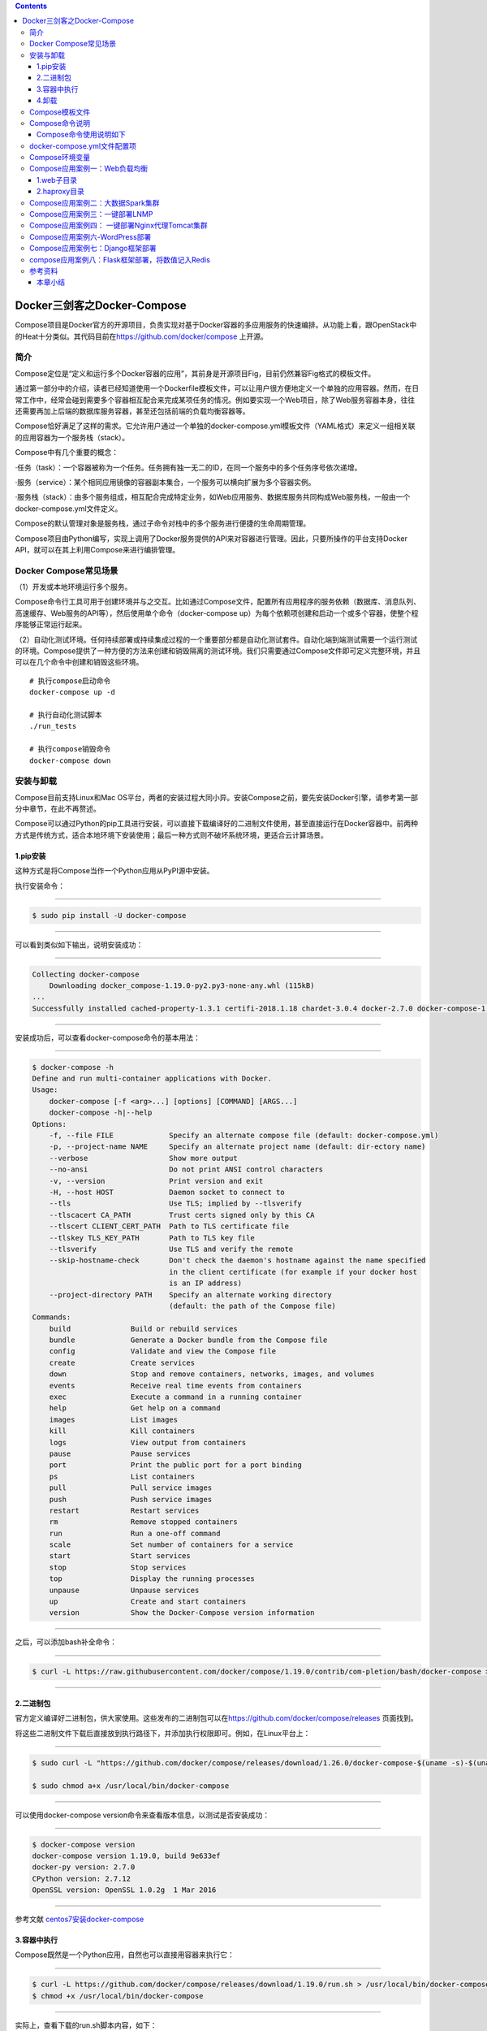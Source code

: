 .. contents::
   :depth: 3
..

Docker三剑客之Docker-Compose
============================

Compose项目是Docker官方的开源项目，负责实现对基于Docker容器的多应用服务的快速编排。从功能上看，跟OpenStack中的Heat十分类似。其代码目前在\ https://github.com/docker/compose
上开源。

.. figure:: ../_static/docker_compose00001.png
   :alt: 

简介
----

Compose定位是“定义和运行多个Docker容器的应用”，其前身是开源项目Fig，目前仍然兼容Fig格式的模板文件。

通过第一部分中的介绍，读者已经知道使用一个Dockerfile模板文件，可以让用户很方便地定义一个单独的应用容器。然而，在日常工作中，经常会碰到需要多个容器相互配合来完成某项任务的情况。例如要实现一个Web项目，除了Web服务容器本身，往往还需要再加上后端的数据库服务容器，甚至还包括前端的负载均衡容器等。

Compose恰好满足了这样的需求。它允许用户通过一个单独的docker-compose.yml模板文件（YAML格式）来定义一组相关联的应用容器为一个服务栈（stack）。

Compose中有几个重要的概念：

·任务（task）：一个容器被称为一个任务。任务拥有独一无二的ID，在同一个服务中的多个任务序号依次递增。

·服务（service）：某个相同应用镜像的容器副本集合，一个服务可以横向扩展为多个容器实例。

·服务栈（stack）：由多个服务组成，相互配合完成特定业务，如Web应用服务、数据库服务共同构成Web服务栈，一般由一个docker-compose.yml文件定义。

Compose的默认管理对象是服务栈，通过子命令对栈中的多个服务进行便捷的生命周期管理。

Compose项目由Python编写，实现上调用了Docker服务提供的API来对容器进行管理。因此，只要所操作的平台支持Docker
API，就可以在其上利用Compose来进行编排管理。

Docker Compose常见场景
----------------------

（1）开发或本地环境运行多个服务。

Compose命令行工具可用于创建环境并与之交互。比如通过Compose文件，配置所有应用程序的服务依赖（数据库、消息队列、高速缓存、Web服务的API等），然后使用单个命令（docker-compose
up）为每个依赖项创建和启动一个或多个容器，使整个程序能够正常运行起来。

（2）自动化测试环境。任何持续部署或持续集成过程的一个重要部分都是自动化测试套件。自动化端到端测试需要一个运行测试的环境。Compose提供了一种方便的方法来创建和销毁隔离的测试环境。我们只需要通过Compose文件即可定义完整环境，并且可以在几个命令中创建和销毁这些环境。

::

    # 执行compose启动命令
    docker-compose up -d

    # 执行自动化测试脚本
    ./run_tests

    # 执行compose销毁命令
    docker-compose down

安装与卸载
----------

Compose目前支持Linux和Mac
OS平台，两者的安装过程大同小异。安装Compose之前，要先安装Docker引擎，请参考第一部分中章节，在此不再赘述。

Compose可以通过Python的pip工具进行安装，可以直接下载编译好的二进制文件使用，甚至直接运行在Docker容器中。前两种方式是传统方式，适合本地环境下安装使用；最后一种方式则不破坏系统环境，更适合云计算场景。

1.pip安装
~~~~~~~~~

这种方式是将Compose当作一个Python应用从PyPI源中安装。

执行安装命令：

--------------

.. code:: shell

    $ sudo pip install -U docker-compose

--------------

可以看到类似如下输出，说明安装成功：

--------------

.. code:: shell

    Collecting docker-compose
        Downloading docker_compose-1.19.0-py2.py3-none-any.whl (115kB)
    ...
    Successfully installed cached-property-1.3.1 certifi-2018.1.18 chardet-3.0.4 docker-2.7.0 docker-compose-1.19.0 docker-pycreds-0.2.2 idna-2.6 ipaddress-1.0.19 requests-2.18.4 six-1.10.0 texttable-0.9.1 urllib3-1.22 websocket-client-0.47.0

--------------

安装成功后，可以查看docker-compose命令的基本用法：

--------------

.. code:: shell

    $ docker-compose -h
    Define and run multi-container applications with Docker.
    Usage:
        docker-compose [-f <arg>...] [options] [COMMAND] [ARGS...]
        docker-compose -h|--help
    Options:
        -f, --file FILE             Specify an alternate compose file (default: docker-compose.yml)
        -p, --project-name NAME     Specify an alternate project name (default: dir-ectory name)
        --verbose                   Show more output
        --no-ansi                   Do not print ANSI control characters
        -v, --version               Print version and exit
        -H, --host HOST             Daemon socket to connect to
        --tls                       Use TLS; implied by --tlsverify
        --tlscacert CA_PATH         Trust certs signed only by this CA
        --tlscert CLIENT_CERT_PATH  Path to TLS certificate file
        --tlskey TLS_KEY_PATH       Path to TLS key file
        --tlsverify                 Use TLS and verify the remote
        --skip-hostname-check       Don't check the daemon's hostname against the name specified
                                    in the client certificate (for example if your docker host
                                    is an IP address)
        --project-directory PATH    Specify an alternate working directory
                                    (default: the path of the Compose file)
    Commands:
        build              Build or rebuild services
        bundle             Generate a Docker bundle from the Compose file
        config             Validate and view the Compose file
        create             Create services
        down               Stop and remove containers, networks, images, and volumes
        events             Receive real time events from containers
        exec               Execute a command in a running container
        help               Get help on a command
        images             List images
        kill               Kill containers
        logs               View output from containers
        pause              Pause services
        port               Print the public port for a port binding
        ps                 List containers
        pull               Pull service images
        push               Push service images
        restart            Restart services
        rm                 Remove stopped containers
        run                Run a one-off command
        scale              Set number of containers for a service
        start              Start services
        stop               Stop services
        top                Display the running processes
        unpause            Unpause services
        up                 Create and start containers
        version            Show the Docker-Compose version information

--------------

之后，可以添加bash补全命令：

--------------

.. code:: shell

    $ curl -L https://raw.githubusercontent.com/docker/compose/1.19.0/contrib/com-pletion/bash/docker-compose > /etc/bash_completion.d/docker-compose

--------------

2.二进制包
~~~~~~~~~~

官方定义编译好二进制包，供大家使用。这些发布的二进制包可以在\ https://github.com/docker/compose/releases
页面找到。

将这些二进制文件下载后直接放到执行路径下，并添加执行权限即可。例如，在Linux平台上：

--------------

.. code:: shell

    $ sudo curl -L "https://github.com/docker/compose/releases/download/1.26.0/docker-compose-$(uname -s)-$(uname -m)" -o /usr/local/bin/docker-compose

    $ sudo chmod a+x /usr/local/bin/docker-compose

--------------

可以使用docker-compose version命令来查看版本信息，以测试是否安装成功：

--------------

.. code:: shell

    $ docker-compose version
    docker-compose version 1.19.0, build 9e633ef
    docker-py version: 2.7.0
    CPython version: 2.7.12
    OpenSSL version: OpenSSL 1.0.2g  1 Mar 2016

--------------

参考文献
`centos7安装docker-compose <https://www.cnblogs.com/xiao987334176/p/12377113.html>`__

3.容器中执行
~~~~~~~~~~~~

Compose既然是一个Python应用，自然也可以直接用容器来执行它：

--------------

.. code:: shell

    $ curl -L https://github.com/docker/compose/releases/download/1.19.0/run.sh > /usr/local/bin/docker-compose
    $ chmod +x /usr/local/bin/docker-compose

--------------

实际上，查看下载的run.sh脚本内容，如下：

--------------

.. code:: shell

    set -e
    VERSION="1.19.0"
    IMAGE="docker/compose:$VERSION"
    # Setup options for connecting to docker host
    if [ -z "$DOCKER_HOST" ]; then
        DOCKER_HOST="/var/run/docker.sock"
    fi
    if [ -S "$DOCKER_HOST" ]; then
        DOCKER_ADDR="-v $DOCKER_HOST:$DOCKER_HOST -e DOCKER_HOST"
    else
        DOCKER_ADDR="-e DOCKER_HOST -e DOCKER_TLS_VERIFY -e DOCKER_CERT_PATH"
    fi
    # Setup volume mounts for compose config and context
    if [ "$(pwd)" != '/' ]; then
        VOLUMES="-v $(pwd):$(pwd)"
    fi
    if [ -n "$COMPOSE_FILE" ]; then
        compose_dir=$(dirname $COMPOSE_FILE)
    fi
    # TODO: also check --file argument
    if [ -n "$compose_dir" ]; then
        VOLUMES="$VOLUMES -v $compose_dir:$compose_dir"
    fi
    if [ -n "$HOME" ]; then
        VOLUMES="$VOLUMES -v $HOME:$HOME -v $HOME:/root" # mount $HOME in /root to share docker.config
    fi
    # Only allocate tty if we detect one
    if [ -t 1 ]; then
        DOCKER_RUN_OPTIONS="-t"
    fi
    if [ -t 0 ]; then
        DOCKER_RUN_OPTIONS="$DOCKER_RUN_OPTIONS -i"
    fi
    exec docker run --rm $DOCKER_RUN_OPTIONS $DOCKER_ADDR $COMPOSE_OPTIONS $VOLUMES -w "$(pwd)" $IMAGE "$@"

--------------

可以看到，它其实是下载了docker/compose镜像并运行。

4.卸载
~~~~~~

如果是二进制包方式安装的，删除二进制文件即可：

--------------

.. code:: shell

    $ sudo rm /usr/local/bin/docker-compose

--------------

如果是通过Python pip工具安装的，则可以执行如下命令删除：

--------------

.. code:: shell

    $ sudo pip uninstall docker-compose

Compose模板文件
---------------

模板文件是使用Compose的核心，涉及的指令关键字也比较多。但大家不用担心，这里的大部分指令与docker[container]create\|run相关参数的含义都是类似的。

默认的模板文件名称为docker-compose.yml，格式为YAML格式，目前最新的版本为v3。

版本1的Compose文件结构十分简单，每个顶级元素为服务名称，次级元素为服务容器的配置信息，例如：

--------------

::

    webapp:
        image: examples/web
        ports:
            - "80:80"
        volumes:
            - "/data"

--------------

版本2和3扩展了Compose的语法，同时尽量保持跟旧版本的兼容，除了可以声明网络和存储信息外，最大的不同一是添加了版本信息，另一个是需要将所有的服务放到services根下面。

例如，上面例子改写为版本3，并启用资源限制，内容如下：

--------------

.. code:: yaml

    version:"3"
    services:
        webapp:
            image: examples/web
            deploy:
                replicas: 2
                resources:
                    limits:
                        cpus: "0.1"
                        memory: 100M
                    restart_policy:
                        condition: on-failure
            ports:
                - "80:80"
            networks:
                - mynet
            volumes:
                - "/data"
    networks:
        mynet:

--------------

注意每个服务都必须通过image指令指定镜像或build指令（需要Dockerfile）等来自动构建生成镜像。

如果使用build指令，在Dockerfile中设置的选项（例如：CMD、EXPOSE、VOLUME、ENV等）将会自动被获取，无须在docker-compose.yml中再次设置。

命令列表参见表24-1。

表24-1　Compose模板文件主要命令

.. figure:: ../_static/docker_compose_cmd00001.png
   :alt: 

.. figure:: ../_static/docker_compose_cmd_00002.png
   :alt: 

下面介绍部分指令的用法。

1.build

指定Dockerfile所在文件夹的路径（可以是绝对路径，或者相对docker-compose.yml文件的路径）。Compose将会利用它自动构建应用镜像，然后使用这个镜像，例如：

--------------

.. code:: yaml

    version: '3'
    services:
        app:
            build: /path/to/build/dir

--------------

build指令还可以指定创建镜像的上下文、Dockerfile路径、标签、Shm大小、参数和缓存来源等，例如：

--------------

.. code:: yaml

    version: '3'
    services:
        app:
            build:
                context: /path/to/build/dir
                dockerfile: Dockerfile-app
                labels:
                    version: "2.0"
                    released: "true"
                shm_size: '2gb'
                args:
                    key: value
                    name: myApp
                cache_from:
                    - myApp:1.0

--------------

2.cap\_add，cap\_drop

指定容器的内核能力（capacity）分配。例如，让容器拥有所有能力可以指定为：

--------------

::

    cap_add:
        - ALL

--------------

去掉NET\_ADMIN能力可以指定为：

--------------

::

    cap_drop:
        - NET_ADMIN

--------------

3.command

覆盖容器启动后默认执行的命令，可以为字符串格式或JSON数组格式。例如：

--------------

.. code:: shell

    command: echo "hello world"

--------------

或者：

--------------

.. code:: shell

    command: ["bash", "-c", "echo", "hello world"]

--------------

4.configs

在Docker
Swarm模式下，可以通过configs来管理和访问非敏感的配置信息。支持从文件读取或外部读取。例如：

--------------

.. code:: yaml

    version: "3.3"
    services:
        app:
            image: myApp:1.0
            deploy:
                replicas: 1
            configs:
                - file_config
                - external_config
    configs:
        file_config:
            file: ./config_file.cfg
        external_config:
            external: true

--------------

5.cgroup\_parent

指定父cgroup组，意味着将继承该组的资源限制。目前不支持在Swarm模式中使用。例如，创建了一个cgroup组名称为cgroups\_1：

--------------

::

    cgroup_parent: cgroups_1

--------------

6.container\_name

指定容器名称。默认将会使用“项目名称\_服务名称\_序号”这样的格式。目前不支持在Swarm模式中使用。例如：

--------------

::

    container_name: docker-web-container

--------------

需要注意，指定容器名称后，该服务将无法进行扩展，因为Docker不允许多个容器实例重名。

7.devices

指定设备映射关系，不支持Swarm模式。例如：

--------------

::

    devices:
        - "/dev/ttyUSB1:/dev/ttyUSB0"

--------------

8.depends\_on

指定多个服务之间的依赖关系。启动时，会先启动被依赖服务。例如，可以指定依赖于db服务：

--------------

::

    depends_on: db

--------------

9.dns

自定义DNS服务器。可以是一个值，也可以是一个列表。例如：

--------------

::

    dns: 8.8.8.8
    dns:
        - 8.8.8.8
        - 9.9.9.9

--------------

10.dns\_search

配置DNS搜索域。可以是一个值，也可以是一个列表。例如：

--------------

.. code:: yaml

    dns_search: example.com
    dns_search:
        - domain1.example.com
        - domain2.example.com

--------------

11.dockerfile

如果需要，指定额外的编译镜像的Dockefile文件，可以通过该指令来指定。例如：

--------------

.. code:: shell

    dockerfile: Dockerfile-alternate

--------------

注意

该指令不能跟image同时使用，否则Compose将不知道根据哪个指令来生成最终的服务镜像。

12.entrypoint

覆盖容器中默认的入口命令。注意，也会取消掉镜像中指定的入口命令和默认启动命令。例如，覆盖为新的入口命令：

--------------

::

    entrypoint: python app.py

--------------

13.env\_file

从文件中获取环境变量，可以为单独的文件路径或列表。如果通过docker-compose-f
FILE方式来指定Compose模板文件，则env\_file中变量的路径会基于模板文件路径。如果有变量名称与environment指令冲突，则按照惯例，以后者为准。例如：

--------------

.. code:: yaml

    env_file: .env
    env_file:
        - ./common.env
        - ./apps/web.env
        - /opt/secrets.env

--------------

环境变量文件中每一行必须符合格式，支持#开头的注释行，例如：

--------------

::

    # common.env: Set development environment
    PROG_ENV=development

--------------

14.environment

设置环境变量，可以使用数组或字典两种格式。只给定名称的变量会自动获取运行Compose主机上对应变量的值，可以用来防止泄露不必要的数据。例如：

--------------

.. code:: yaml

    environment:
        RACK_ENV: development
        SESSION_SECRET:

--------------

或者：

--------------

.. code:: yaml

    environment:
        - RACK_ENV=development
        - SESSION_SECRET

--------------

注意，如果变量名称或者值中用到true\|false，yes\|no等表达布尔含义的词汇，最好放到引号里，避免YAML自动解析某些内容为对应的布尔语义：

http://yaml.org/type/bool.html\ 中给出了这些特定词汇，包括

--------------

::

    y|Y|yes|Yes|YES|n|N|no|No|NO
    |true|True|TRUE|false|False|FALSE
    |on|On|ON|off|Off|OFF

--------------

15.expose

暴露端口，但不映射到宿主机，只被连接的服务访问。仅可以指定内部端口为参数，如下所示：

--------------

.. code:: yaml

    expose:
        - "3000"
        - "8000"

--------------

16.extends

基于其他模板文件进行扩展。例如，我们已经有了一个webapp服务，定义一个基础模板文件为common.yml，如下所示：

--------------

.. code:: yaml

    # common.yml
    webapp:
        build: ./webapp
        environment:
            - DEBUG=false
            - SEND_EMAILS=false

--------------

再编写一个新的development.yml文件，使用common.yml中的webapp服务进行扩展：

--------------

.. code:: yaml

    # development.yml
    web:
        extends:
            file: common.yml
            service: webapp
        ports:
            - "8000:8000"
        links:
            - db
        environment:
            - DEBUG=true
    db:
        image: postgres

--------------

后者会自动继承common.yml中的webapp服务及环境变量定义。使用extends需要注意以下两点：

·要避免出现循环依赖，例如A依赖B，B依赖C，C反过来依赖A的情况。

·extends不会继承links和volumes\_from中定义的容器和数据卷资源。

一般情况下，推荐在基础模板中只定义一些可以共享的镜像和环境变量，在扩展模板中具体指定应用变量、链接、数据卷等信息。

17.external\_links

链接到docker-compose.yml外部的容器，甚至并非Compose管理的外部容器。参数格式跟links类似。

--------------

.. code:: yaml

    external_links:
        - redis_1
        - project_db_1:mysql
        - project_db_1:postgresql

--------------

18.extra\_hosts

类似Docker中的--add-host参数，指定额外的host名称映射信息。

例如：

--------------

.. code:: yaml

    extra_hosts:
        - "googledns:8.8.8.8"
        - "dockerhub:52.1.157.61"

--------------

会在启动后的服务容器中/etc/hosts文件中添加如下两条条目。

--------------

.. code:: yaml

    8.8.8.8 googledns
    52.1.157.61 dockerhub

--------------

19.healthcheck

指定检测应用健康状态的机制，包括检测方法（test）、间隔（interval）、超时（timeout）、重试次数（retries）、启动等待时间（start\_period）等。

例如，指定检测方法为访问8080端口，间隔为30秒，超时为15秒，重试3次，启动后等待30秒再做检查。

--------------

.. code:: yaml

    healthcheck:
        test: ["CMD", "curl", "-f", "http://localhost:8080"]
        interval: 30s
        timeout: 15s
        retries: 3
        start_period: 30s

--------------

20.image

指定为镜像名称或镜像ID。如果镜像在本地不存在，Compose将会尝试拉去这个镜像。

例如：

--------------

::

    image: ubuntu
    image: orchardup/postgresql
    image: a4bc65fd

--------------

21.isolation

配置容器隔离的机制，包括default、process和hyperv。

22.labels

为容器添加Docker元数据（metadata）信息。例如可以为容器添加辅助说明信息。

--------------

::

    labels:
        com.startupteam.description: "webapp for a startup team"
        com.startupteam.department: "devops department"
        com.startupteam.release: "rc3 for v1.0"

--------------

23.links

注意：links命令属于旧的用法，可能在后续版本中被移除。

链接到其他服务中的容器。使用服务名称（同时作为别名）或服务名称：服务别名（SERVICE：ALIAS）格式都可以。

--------------

::

    links:
        - db
        - db:database
        - redis

--------------

使用的别名将会自动在服务容器中的/etc/hosts里创建。例如：

--------------

::

    172.17.2.186  db
    172.17.2.186  database
    172.17.2.187  redis

--------------

被链接容器中相应的环境变量也将被创建。

24.logging

跟日志相关的配置，包括一系列子配置。

logging.driver：类似于Docker中的--log-driver参数，指定日志驱动类型。目前支持三种日志驱动类型：

--------------

::

    driver: "json-file"
    driver: "syslog"
    driver: "none"

--------------

logging.options：日志驱动的相关参数。例如：

--------------

::

    logging:
        driver: "syslog"
        options:
            syslog-address: "tcp://192.168.0.42:123"

--------------

或：

--------------

::

    logging:
        driver: "json-file"
        options:
            max-size: "1000k"
            max-file: "20"

--------------

25.network\_mode

设置网络模式。使用和docker client的--net参数一样的值。

--------------

::

    network_mode: "none"
    network_mode: "bridge"
    network_mode: "host"
    network_mode: "service:[service name]"
    network_mode: "container:[name or id]"

--------------

26.networks

所加入的网络。需要在顶级的networks字段中定义具体的网络信息。

例如，指定web服务的网络为web\_net，并添加服务在网络中别名为web\_app。

--------------

.. code:: yaml

    services:
        web:
            networks:
                web_net：
                    aliases: web_app
                ipv4_address: 172.16.0.10
    networks:
        web_net:
            driver: bridge
            enable_ipv6: true
            ipam:
                driver: default
                config:
                    subnet: 172.16.0.0/24

--------------

27.pid

跟主机系统共享进程命名空间。打开该选项的容器之间，以及容器和宿主机系统之间可以通过进程ID来相互访问和操作。

--------------

::

    pid: "host"

--------------

28.ports

暴露端口信息。

使用宿主：容器（HOST：CONTAINER）格式，或者仅仅指定容器的端口（宿主将会随机选择端口）都可以。

--------------

.. code:: yaml

    ports:
        - "3000"
        - "8000:8000"
        - "49100:22"
        - "127.0.0.1:8001:8001"

--------------

或者：

--------------

::

    ports:
        - target: 80
          published: 8080
          protocol: tcp
          mode: ingress

注意

当使用HOST：CONTAINER格式来映射端口时，如果你使用的容器端口小于60并且没放到引号里，可能会得到错误结果，因为YAML会自动解析xx：yy这种数字格式为60进制。为避免出现这种问题，建议数字串都采用引号包括起来的字符串格式。

29.secrets

配置应用的秘密数据。

可以指定来源秘密、挂载后名称、权限等。

例如：

--------------

::

    version: "3.1"
    services:
        web:
            image: webapp:stable
            deploy:
                replicas: 2
            secrets:
                - source: web_secret
                  target: web_secret
                  uid: '103'
                  gid: '103'
                  mode: 0444
    secrets:
        web_secret:
            file: ./web_secret.txt

--------------

30.security\_opt

指定容器模板标签（label）机制的默认属性（用户、角色、类型、级别等）。

例如，配置标签的用户名和角色名：

--------------

::

    security_opt:
        - label:user:USER
        - label:role:ROLE

--------------

31.stop\_grace\_period

指定应用停止时，容器的优雅停止期限。过期后则通过SIGKILL强制退出。

默认值为10s。

32.stop\_signal

指定停止容器的信号，默认为SIGTERM。

33.sysctls

配置容器内的内核参数。Swarm模式中不支持。

例如，指定连接数为4096和开启TCP的syncookies：

--------------

::

    sysctls:
        net.core.somaxconn: 4096
        net.ipv4.tcp_syncookies: 1

--------------

34.ulimits

指定容器的ulimits限制值。

例如，指定最大进程数为65535，指定文件句柄数为20000（软限制，应用可以随时修改，不能超过硬限制）和40000（系统硬限制，只能root用户提高）。

--------------

::

    ulimits:
        nproc: 65535
        nofile:
          soft: 20000
          hard: 40000

--------------

35.userns\_mode

指定用户命名空间模式。Swarm模式中不支持。例如，使用主机上的用户命名空间：

--------------

::

    userns_mode: "host"

--------------

36.volumes

数据卷所挂载路径设置。可以设置宿主机路径（HOST：CONTAINER）或加上访问模式（HOST：CONTAINER：ro）。

支持driver、driver\_opts、external、labels、name等子配置。

该指令中路径支持相对路径。例如

--------------

::

    volumes:
        - /var/lib/mysql
        - cache/:/tmp/cache
        - ~/configs:/etc/configs/:ro

--------------

或者可以使用更详细的语法格式：

--------------

::

    volumes:
        - type: volume
            source: mydata
            target: /data
            volume:
                nocopy: true
    volumes:
        mydata:

--------------

37.restart

指定重启策略，可以为no（不重启）、always（总是）、on-failure（失败时）、unless-stopped（除非停止）。

注意Swarm模式下要使用restart\_policy。在生产环境中推荐配置为always或者unless-stopped。

例如，配置除非停止：

--------------

::

    restart: unless-stopped

--------------

38.deploy

指定部署和运行时的容器相关配置。该命令只在Swarm模式下生效，且只支持docker
stack deploy命令部署。

例如：

--------------

::

    version: '3'
    services:
        redis:
            image: web:stable
            deploy:
                replicas: 3
                update_config:
                    parallelism: 2
                    delay: 10s
                restart_policy:
                    condition: on-failure

--------------

deploy命令中包括endpoint\_mode、labels、mode、placement、replicas、resources、restart\_policy、update\_config等配置项。

（1）endpoint\_mode

指定服务端点模式。包括两种类型：

vip：Swarm分配一个前端的虚拟地址，客户端通过给地址访问服务，而无须关心后端的应用容器个数；

dnsrr：Swarm分配一个域名给服务，用户访问域名时候回按照轮流顺序返回容器地址。

例如：

--------------

.. code:: yaml

    version: '3'
    services:
        redis:
            image: web:stable
            deploy:
                mode: replicated
                replicas: 3
                endpoint_mode: vip

--------------

（2）labels

指定服务的标签。注意标签信息不会影响到服务内的容器。

例如：

--------------

.. code:: yaml

    version: "3"
    services:
        web:
            image: web:stable
            deploy:
                labels:
                    description: "This is a web application service."

--------------

（3）mode

定义容器副本模式，可以为：

global：每个Swarm节点上只有一个该应用容器；

replicated：整个集群中存在指定份数的应用容器副本，默认值。

例如，指定集群中web应用保持3个副本：

--------------

.. code:: yaml

    version: "3"
    services:
        web:
            image: web:stable
            deploy:
                mode: replicated
                replicas: 3

--------------

（4）placement

定义容器放置的限制（constraints）和配置（preferences）。限制可以指定只有符合要求的节点上才能运行该应用容器；配置可以指定容器的分配策略。例如，指定集群中web应用容器只存在于高安全的节点上，并且在带有zone标签的节点上均匀分配。：

--------------

.. code:: yaml

    version: '3'
    services:
        db:
            image: web:stable
            deploy:
                placement:
                    constraints:
                        - node.labels.security==high
                    preferences:
                        - spread: node.labels.zone

--------------

（5）replicas

容器副本模式为默认的replicated时，指定副本的个数。

（6）resources

指定使用资源的限制，包括CPU、内存资源等。例如，指定应用使用的CPU份额为10%～25%，内存为200
MB到500 MB。

--------------

.. code:: yaml

    version: '3'
    services:
        redis:
            image: web:stable
            deploy:
                resources:
                    limits:
                        cpus: '0.25'
                        memory: 500M
                    reservations:
                        cpus: '0.10'
                        memory: 200M

--------------

（7）restart\_policy

指定容器重启的策略。例如，指定重启策略为失败时重启，等待2s，重启最多尝试3次，检测状态的等待时间为10s。

--------------

.. code:: yaml

    version: "3"
    services:
        redis:
            image: web:stable
            deploy:
                restart_policy:
                    condition: on-failure
                    delay: 2s
                    max_attempts: 3
                    window: 10s

--------------

（8）update\_config

有些时候需要对容器内容进行更新，可以使用该配置指定升级的行为。包括每次升级多少个容器（parallelism）、升级的延迟（delay）、升级失败后的行动（failure\_action）、检测升级后状态的等待时间（monitor）、升级后容忍的最大失败比例（max\_failure\_ratio）、升级顺序（order）等。例如，指定每次更新两个容器、更新等待10s、先停止旧容器再升级。

--------------

.. code:: yaml

    version: "3.4"
    services:
        redis:
            image: web:stable
            deploy:
                replicas: 2
                update_config:
                    parallelism: 2
                    delay: 10s
                    order: stop-first

--------------

39.其他指令

此外，还有包括domainname、hostname、ipc、mac\_address、privileged、read\_only、shm\_size、stdin\_open、tty、user、working\_dir等指令，基本跟docker-run中对应参数的功能一致。例如，指定容器中工作目录：

--------------

.. code:: shell

    working_dir: /code

--------------

指定容器中搜索域名、主机名、mac地址等：

--------------

.. code:: shell

    domainname: your_website.com
    hostname: test
    mac_address: 08-00-27-00-0C-0A

--------------

允许容器中运行一些特权命令：

--------------

.. code:: shell

    privileged: true

--------------

40.读取环境变量

从1.5.0版本开始，Compose模板文件支持动态读取主机的系统环境变量。例如，下面的Compose文件将从运行它的环境中读取变量${MONGO\_VERSION}的值（不指定时则采用默认值3.2），并写入执行的指令中。

--------------

.. code:: shell

    db:
        image: "mongo:${MONGO_VERSION-3.2}"

--------------

如果直接执行docker-compose
up则会启动一个mongo：3.2镜像的容器；如果执行MONGO\_VERSION=2.8
docker-compose up则会启动一个mongo：2.8镜像的容器。

41.扩展特性

从3.4开始，Compose还支持用户自定义的扩展字段。利用YAML语法里的锚点引用功能来引用自定义字段内容。例如：

--------------

.. code:: yaml

    version: '3.4'
    x-logging:
        &default-logging
        options:
            max-size: '10m'
            max-file: '10'
        driver: json-file
    services:
        web:
            image: webapp:stable
            logging: *default-logging

Compose命令说明
---------------

对于Compose来说，大部分命令的对象既可以是项目本身，也可以指定为项目中的服务或者容器。如果没有特别的说明，命令对象将是项目，这意味着项目中所有的服务都会受到命令影响。

执行docker-compose[COMMAND]--help或者docker-compose
help[COMMAND]可以查看具体某个命令的使用格式。

Compose命令的基本的使用格式是：

--------------

::

    docker-compose [-f=<arg>...] [options] [COMMAND] [ARGS...]

--------------

命令选项如下：

::



    ·-f，--file FILE：指定使用的Compose模板文件，默认为docker-compose.yml，可以多次指定；

    ·-p，--project-name NAME：指定项目名称，默认将使用所在目录名称作为项目名；

    ·--verbose：输出更多调试信息；

    ·-v，--version：打印版本并退出；

    ·-H，-host HOST：指定所操作的Docker服务地址；

    ·-tls：启用TLS，如果指定-tlsverify则默认开启；

    ·-tlscacert CA_PATH：信任的TLS CA的证书；

    ·-tlscert CLIENT_CERT_PATH：客户端使用的TLS证书；

    ·-tlskey TLS_KEY_PATH：TLS的私钥文件路径；

    ·-tlsverify：使用TLS校验连接对方；

    ·-skip-hostname-check：不使用TLS证书校验对方的主机名；

    ·-project-directory PATH：指定工作目录，默认为Compose文件所在路径。

命令列表见表24-2。

表24-2　Compose命令

.. figure:: ../_static/docker_compose_cmd00004.png
   :alt: 

Compose命令使用说明如下
~~~~~~~~~~~~~~~~~~~~~~~

1.build
^^^^^^^

格式为\ ``docker-compose build [options] [SERVICE...]``\ 。

构建（重新构建）项目中的服务容器。

服务容器一旦构建后，将会带上一个标记名，例如对于Web项目中的一个db容器，可能是web\_db。

可以随时在项目目录下运行docker-compose build来重新构建服务。

选项包括：

::

    ·--force-rm：强制删除构建过程中的临时容器；
    ·--no-cache：构建镜像过程中不使用cache（这将加长构建过程）；
    ·--pull：始终尝试通过pull来获取更新版本的镜像；
    ·-m，-memory MEM：指定创建服务所使用的内存限制；
    ·-build-arg key=val：指定服务创建时的参数。

2.bundle
^^^^^^^^

格式为\ ``docker-compose bundle [options]``\ 。

创建一个可分发（Distributed Application
Bundle，DAB）的配置包，包括整个服务栈的所有数据，他人可以利用该文件启动服务栈。

支持选项包括：

::

    ·-push-images：自动推送镜像到仓库；
    ·-o，-output PATH：配置包的导出路径。

3.config
^^^^^^^^

格式为\ ``docker-compose config [options]``\ 。

校验和查看Compose文件的配置信息。

支持选项包括：

::

    ·-resolve-image-digests：为镜像添加对应的摘要信息；
    ·-q，-quiet：只检验格式正确与否，不输出内容；
    ·-services：打印出Compose中所有的服务信息；
    ·-volumes：打印出Compose中所有的挂载卷信息；

4.down
^^^^^^

格式为\ ``docker-compose down [options]``\ 。

停止服务栈，并删除相关资源，包括容器、挂载卷、网络、创建镜像等。

默认情况下只清除所创建的容器和网络资源。

支持选项包括：

::

    ·-rmi type：指定删除镜像的类型，包括all（所有镜像），local（仅本地）；
    ·-v，-volumes：删除挂载数据卷；
    ·-remove-orphans：清除孤儿容器，即未在Compose服务中定义的容器；
    ·-t，-timeout TIMEOUT：指定超时时间，默认为10s。

5.events
^^^^^^^^

格式为\ ``docker-compose events [options] [SERVICE...]``\ 。

实时监控容器的事件信息。

支持选项包括-json：以Json对象流格式输出事件信息。

6.exec
^^^^^^

格式为\ ``docker-compose exec [options] [-e KEY=VAL...] SERVICE COMMAND[ARGS...]``\ 。

在一个运行中的容器内执行给定命令。

支持选项包括：

::

    ·-d：在后台运行命令；
    ·-privileged：以特权角色运行命令；
    ·-u，-user USER：以给定用户身份运行命令；
    ·-T：不分配TTY伪终端，默认情况下会打开；
    ·-index=index：当服务有多个容器实例时指定容器索引，默认为第一个；
    ·-e，-env KEY=VAL：设置环境变量。

7.help
^^^^^^

获得一个命令的帮助。

8.images
^^^^^^^^

格式为\ ``docker-compose images [options] [SERVICE...]。``

列出服务所创建的镜像。

支持选项为：

::

    ·-q：仅显示镜像的ID。

9.kill
^^^^^^

格式为\ ``docker-compose kill [options] [SERVICE...]。``

通过发送SIGKILL信号来强制停止服务容器。

支持通过-s参数来指定发送的信号，例如通过如下指令发送SIGINT信号。

--------------

::

    $ docker-compose kill -s SIGINT

--------------

10.logs
^^^^^^^

格式为\ ``docker-compose logs [options] [SERVICE...]。``

查看服务容器的输出。默认情况下，docker-compose将对不同的服务输出使用不同的颜色来区分。可以通过--no-color来关闭颜色。

该命令在调试问题的时候十分有用。

支持选项为：

::

    ·-no-color：关闭彩色输出；

    ·-f，-follow：持续跟踪输出日志消息；

    ·-t，-timestamps：显示时间戳信息；

    ·-tail="all"：仅显示指定行数的最新日志消息。

11.pause
^^^^^^^^

格式为\ ``docker-compose pause [SERVICE...]。``

暂停一个服务容器。

12.port
^^^^^^^

格式为\ ``docker-compose port [options] SERVICE PRIVATE_PORT。``

打印某个容器端口所映射的公共端口。

选项：

::

    ·--protocol=proto：指定端口协议，tcp（默认值）或者udp；

    ·--index=index：如果同一服务存在多个容器，指定命令对象容器的序号（默认为1）。

13.ps
^^^^^

格式为\ ``docker-compose ps [options] [SERVICE...]。``

列出项目中目前的所有容器。

选项包括-q：只打印容器的ID信息。

14.pull
^^^^^^^

格式为\ ``docker-compose pull [options] [SERVICE...]。``

拉取服务依赖的镜像。

选项包括\ ``--ignore-pull-failures：忽略拉取镜像过程中的错误。``

15.push
^^^^^^^

格式为\ ``docker-compose push [options] [SERVICE...]。``

推送服务创建的镜像到镜像仓库。

选项包括-\ ``-ignore-push-failures：忽略推送镜像过程中的错误。``

16.restart
^^^^^^^^^^

格式为\ ``docker-compose restart [options] [SERVICE...]。``

重启项目中的服务。

选项包括\ ``-t，--timeout TIMEOUT：指定重启前停止容器的超时（默认为10秒）。``

17.rm
^^^^^

格式为\ ``docker-compose rm [options] [SERVICE...]。``

删除所有（停止状态的）服务容器。推荐先执行docker-compose
stop命令来停止容器。

选项：

::

    ·-f，--force：强制直接删除，包括非停止状态的容器。一般尽量不要使用该选项。

    ·-v：删除容器所挂载的数据卷。

18.run
^^^^^^

格式为\ ``docker-compose run [options] [-p PORT...] [-e KEY=VAL...] SERVICE [COMMAND] [ARGS...]。``

在指定服务上执行一个命令。

例如：

--------------

::

    $ docker-compose run ubuntu ping docker.com

--------------

将会启动一个ubuntu服务容器，并执行ping docker.com命令。

默认情况下，如果存在关联，则所有关联的服务将会自动被启动，除非这些服务已经在运行中。

该命令类似启动容器后运行指定的命令，相关卷、链接等等都将会按照配置自动创建。

两个不同点：

·给定命令将会覆盖原有的自动运行命令；

·会自动创建端口，以避免冲突。

如果不希望自动启动关联的容器，可以使用--no-deps选项，例如

--------------

::

    $ docker-compose run --no-deps web python manage.py shell

--------------

将不会启动web容器所关联的其他容器。

选项：

::

    ·-d：后台运行容器；
    ·--name NAME：为容器指定一个名字；
    ·--entrypoint CMD：覆盖默认的容器启动指令；
    ·-e KEY=VAL：设置环境变量值，可多次使用选项来设置多个环境变量；
    ·-u，--user=""：指定运行容器的用户名或者uid；
    ·--no-deps：不自动启动关联的服务容器；
    ·--rm：运行命令后自动删除容器，d模式下将忽略；
    ·-p，--publish=[]：映射容器端口到本地主机；
    ·--service-ports：配置服务端口并映射到本地主机；
    ·-T：不分配伪tty，意味着依赖tty的指令将无法运行。

19.scale
^^^^^^^^

格式为\ ``docker-compose scale[options] [SERVICE=NUM...]。``

设置指定服务运行的容器个数。

通过service=num的参数来设置数量。例如：

--------------

::

    $ docker-compose scale web=3 db=2

--------------

将启动3个容器运行web服务，2个容器运行db服务。

一般的，当指定数目多于该服务当前实际运行容器，将新创建并启动容器；反之，将停止容器。

选项包括-t，--timeout TIMEOUT：停止容器时候的超时（默认为10秒）。

20.start
^^^^^^^^

格式为\ ``docker-compose start [SERVICE...]。``

启动已经存在的服务容器。

21.stop
^^^^^^^

格式为\ ``docker-compose stop[options] [SERVICE...]。``

停止已经处于运行状态的容器，但不删除它。通过docker-compose
start可以再次启动这些容器。

选项包括-t，--timeout TIMEOUT：停止容器时候的超时（默认为10秒）。

22.top
^^^^^^

格式为\ ``docker-compose top [SERVICE...]。``

显示服务栈中正在运行的进程信息。

23.unpause
^^^^^^^^^^

格式为\ ``docker-compose unpause [SERVICE...]。``

恢复处于暂停状态中的服务。

24.up
^^^^^

格式为\ ``docker-compose up[options] [SERVICE...]。``

该命令十分强大，它将尝试自动完成包括构建镜像，（重新）创建服务，启动服务，并关联服务相关容器的一系列操作。

链接的服务都将会被自动启动，除非已经处于运行状态。

可以说，大部分时候都可以直接通过该命令来启动一个项目。

默认情况，docker-compose
up启动的容器都在前台，控制台将会同时打印所有容器的输出信息，可以很方便进行调试。

当通过Ctrl-C停止命令时，所有容器将会停止。

如果使用\ ``docker-compose up -d``\ ，将会在后台启动并运行所有的容器。一般推荐生产环境下使用该选项。

默认情况，如果服务容器已经存在，docker-compose
up将会尝试停止容器，然后重新创建（保持使用volumes-from挂载的卷），以保证新启动的服务匹配docker-compose.yml文件的最新内容。如果用户不希望容器被停止并重新创建，可以使用\ ``docker-compose up--no-recreate``\ 。这样将只会启动处于停止状态的容器，而忽略已经运行的服务。如果用户只想重新部署某个服务，可以使用\ ``docker-compose up--no-deps-d<SERVICE_NAME>``\ 来重新创建服务并后台停止旧服务，启动新服务，并不会影响到其所依赖的服务。

选项：

::

    ·-d：在后台运行服务容器；
    ·--no-color：不使用颜色来区分不同的服务的控制台输出；
    ·--no-deps：不启动服务所链接的容器；
    ·--force-recreate：强制重新创建容器，不能与--no-recreate同时使用；
    ·--no-recreate：如果容器已经存在了，则不重新创建，不能与--force-recreate同时使用；

    ·--no-build：不自动构建缺失的服务镜像；
    ·--abort-on-container-exit：当有容器停止时中止整个服务，与-d选项冲突。

    ·-t，--timeout TIMEOUT：停止容器时候的超时（默认为10秒），与-d选项冲突；
    ·--remove-orphans：删除服务中未定义的孤儿容器；
    ·--exit-code-from SERVICE：退出时返回指定服务容器的退出符；
    ·--scale SERVICE=NUM：扩展指定服务实例到指定数目。

25.version
^^^^^^^^^^

格式为docker-compose version。

打印版本信息。

docker-compose.yml文件配置项
----------------------------

https://docs.docker.com/compose/compose-file/#reference-and-guidelines

Compose环境变量
---------------

环境变量可以用来配置Compose的行为，参见表24-3。

表24-3　Compose环境变量

.. figure:: ../_static/docker_compose_env00001.png
   :alt: 

Compose应用案例一：Web负载均衡
------------------------------

负载均衡器+Web应用是十分经典的应用结构。下面，笔者将创建一个该结构的Web项目：一个Haproxy作为负载均衡器，后端挂载三个Web容器。

首先创建一个haproxy\_web目录，作为项目工作目录，并在其中分别创建两个子目录：web和haproxy。

1.web子目录
~~~~~~~~~~~

在web子目录下将放置所需Web应用代码和Dockerfile，一会将生成需要的Web镜像。

这里用Python程序来实现一个简单的Web应用，该应用能响应HTTP请求，返回的页面将打印出访问者的IP和响应请求的后端容器的IP。

编写一个index.py作为服务器文件，代码为：

.. code:: shell

    #!/usr/bin/python
    #authors: yeasy.github.com
    import sys
    import BaseHTTPServer
    from SimpleHTTPServer import SimpleHTTPRequestHandler
    import socket
    import fcntl
    import struct
    import pickle
    from datetime import datetime
    from collections import OrderedDict
    class HandlerClass(SimpleHTTPRequestHandler):
        def get_ip_address(self,ifname):
            s = socket.socket(socket.AF_INET, socket.SOCK_DGRAM)
            return socket.inet_ntoa(fcntl.ioctl(
                s.fileno(),
                0x8915,  # SIOCGIFADDR
                struct.pack('256s', ifname[:15])
            )[20:24])
        def log_message(self, format, *args):
            if len(args) < 3 or "200" not in args[1]:
                return
            try:
                request = pickle.load(open("pickle_data.txt","r"))
            except:
                request=OrderedDict()
            time_now = datetime.now()
            ts = time_now.strftime('%Y-%m-%d %H:%M:%S')
            server = self.get_ip_address('eth0')
            host=self.address_string()
            addr_pair = (host,server)
            if addr_pair not in request:
                request[addr_pair]=[1,ts]
            else:
                num = request[addr_pair][0]+1
                del request[addr_pair]
                request[addr_pair]=[num,ts]
            file=open("index.html", "w")
            file.write("<!DOCTYPE html> <html> <body><center><h1><font color=\"blue\" face=\"Georgia, Arial\" size=8><em>HA</em></font> Webpage Visit Results</h1></center>");
            for pair in request:
                if pair[0] == host:
                    guest = "LOCAL: "+pair[0]
                else:
                    guest = pair[0]
                if (time_now-datetime.strptime(request[pair][1],'%Y-%m-%d %H:%M:%S')).seconds < 3:
                    file.write("<p style=\"font-size:150%\" >#"+ str(request[pair][1]) +": <font color=\"red\">"+str(request[pair][0])+ "</font> requests " + "from &lt<font color=\"blue\">"+guest+"</font>&gt to WebServer &lt<font color=\"blue\">"+pair[1]+"</font>&gt</p>")
                else:
                    file.write("<p style=\"font-size:150%\" >#"+ str(request[pair][1]) +": <font color=\"maroon\">"+str(request[pair][0])+ "</font> requests " + "from &lt<font color=\"navy\">"+guest+"</font>&gt to WebServer &lt<font color=\"navy\">"+pair[1]+"</font>&gt</p>")
            file.write("</body> </html>");
            file.close()
            pickle.dump(request,open("pickle_data.txt","w"))
    if __name__ == '__main__':
        try:
            ServerClass  = BaseHTTPServer.HTTPServer
            Protocol     = "HTTP/1.0"
            addr = len(sys.argv) < 2 and "0.0.0.0" or sys.argv[1]
            port = len(sys.argv) < 3 and 80 or int(sys.argv[2])
            HandlerClass.protocol_version = Protocol
            httpd = ServerClass((addr, port), HandlerClass)
            sa = httpd.socket.getsockname()
            print "Serving HTTP on", sa[0], "port", sa[1], "..."
            httpd.serve_forever()
        except:
            exit()

--------------

生成一个临时的index.html文件，其内容会被index.py来更新：

--------------

::

    $ touch index.html

--------------

生成一个Dockerfile，部署该Web应用，内容为：

--------------

.. code:: shell

    FROM python:2.7
    WORKDIR /code
    ADD . /code
    EXPOSE 80
    CMD python index.py

--------------

2.haproxy目录
~~~~~~~~~~~~~

该目录将配置haproxy镜像。在其中生成一个haproxy.cfg文件，内容为：

--------------

.. code:: shell

    global
        log 127.0.0.1 local0
        log 127.0.0.1 local1 notice
        maxconn 4096
    defaults
        log global
        mode http
        option httplog
        option dontlognull
        timeout connect 5000ms
        timeout client 50000ms
        timeout server 50000ms
    listen stats
        bind 0.0.0.0:70
        mode http
        stats enable
        stats hide-version
        stats scope .
        stats realm Haproxy\ Statistics
        stats uri /
        stats auth user:pass
    frontend balancer
        bind 0.0.0.0:80
        mode http
        default_backend web_backends
    backend web_backends
        mode http
        option forwardfor
        balance roundrobin
        server weba weba:80 check
        server webb webb:80 check
        server webc webc:80 check
        option httpchk GET /
        http-check expect status 200

--------------

3.docker-compose.yml

在haproxy\_web目录下编写一个docker-compose.yml文件，该文件是Compose使用的主模板文件。其中，指定启动3个Web容器（weba、webb、webc），以及1个haproxy容器：

--------------

.. code:: shell

    # This will start a haproxy and three web services. haproxy will act as a loadbalancer.
    # Authors: yeasy.github.com
    weba:
        build: ./web
        expose:
            - 80
    webb:
        build: ./web
        expose:
            - 80
    webc:
        build: ./web
        expose:
            - 80
    haproxy:
        image: haproxy:1.6
        volumes:
            - ./haproxy:/haproxy-override
            - ./haproxy/haproxy.cfg:/usr/local/etc/haproxy/haproxy.cfg:ro
        links:
            - weba
            - webb
            - webc
        ports:
            - "80:80"
            - "70:70"

--------------

4.运行compose项目

现在haproxy\_web目录应该长成下面的样子：

--------------

.. code:: shell

    [root@k8s-node1 haproxy_web]# tree -L 3
    .
    ├── docker-compose.yml
    ├── haproxy
    │   └── haproxy.cfg
    └── web
        ├── Dockerfile
        ├── index.html
        └── index.py

    2 directories, 5 files

--------------

在该目录下执行sudo docker-compose
up命令，控制台会整合打印出所有容器的输出信息：

--------------

.. code:: shell

    $ sudo docker-compose up
    Recreating haproxyweb_webb_1...
    Recreating haproxyweb_webc_1...
    Recreating composehaproxyweb_weba_1...
    Recreating composehaproxyweb_haproxy_1...
    Attaching to composehaproxyweb_webb_1, composehaproxyweb_webc_1, composeha-proxyweb_weba_1, composehaproxyweb_haproxy_1

--------------

此时通过浏览器访问本地的80端口，会获取到页面信息，如图所示。

.. figure:: ../_static/docker_haproxy00001.png
   :alt: 

图24-1　访问本地80端口

经过haproxy自动转发到后端的某个Web容器上，刷新页面，可以观察到访问的容器地址的变化。

访问本地70端口，可以查看到haproxy的统计信息，如图所示。

.. figure:: ../_static/docker_haproxy00002.png
   :alt: 

查看本地的镜像，会发现Compose自动创建的haproxyweb\_weba、haproxyweb\_webb、haproxyweb\_webc镜像：

--------------

.. code:: shell

    $ docker images
    REPOSITORY         TAG         IMAGE ID         CREATED            VIRTUAL SIZE
    haproxyweb_webb    latest      33d5e6f5e20b     44 minutes ago     675.2 MB
    haproxyweb_weba    latest      33d5e6f5e20b     44 minutes ago     675.2 MB
    haproxyweb_webc    latest      33d5e6f5e20b     44 minutes ago     675.2 MB

--------------

当然，还可以进一步使用consul等方案来实现服务自动发现，这样就可以不用手动指定后端的Web容器了，更为灵活。

Docker快速搭建一套PHP、Nginx、MySQL、Redis、Xdebug、Memcached
开发环境并演进。

python2.X上会出现一个问题，出现的问题如下：

.. code:: shell

    webb_1     | Traceback (most recent call last):
    webb_1     |   File "/usr/local/lib/python2.7/SocketServer.py", line 290, in _handle_request_noblock
    webb_1     |     self.process_request(request, client_address)
    webb_1     |   File "/usr/local/lib/python2.7/SocketServer.py", line 318, in process_request
    webb_1     |     self.finish_request(request, client_address)
    webb_1     |   File "/usr/local/lib/python2.7/SocketServer.py", line 331, in finish_request
    webb_1     |     self.RequestHandlerClass(request, client_address, self)
    webb_1     |   File "/usr/local/lib/python2.7/SocketServer.py", line 654, in __init__
    webb_1     |     self.finish()
    webb_1     |   File "/usr/local/lib/python2.7/SocketServer.py", line 713, in finish
    webb_1     |     self.wfile.close()
    webb_1     |   File "/usr/local/lib/python2.7/socket.py", line 283, in close
    webb_1     |     self.flush()
    webb_1     |   File "/usr/local/lib/python2.7/socket.py", line 307, in flush
    webb_1     |     self._sock.sendall(view[write_offset:write_offset+buffer_size])
    webb_1     | error: [Errno 32] Broken pipe

为了能够显示一下效果，在网上找了个python3的http服务代码(https://blog.csdn.net/aaa000830/article/details/79579579)替换上面的index.py:

.. code:: python

    #!/usr/bin/python3
    from wsgiref.simple_server import make_server
    def application(environ, start_response):
        start_response('200 OK', [('Content-Type', 'text/html')])
        return ['<h1>Hello, web!</h1>'.encode()]

    httpd = make_server("127.0.0.1",80,application)
    httpd.serve_forever()

Compose应用案例二：大数据Spark集群
----------------------------------

Spark是Berkeley开发的分布式计算的框架，相对于Hadoop来说，Spark可以缓存中间结果到内存而提高某些需要迭代的计算场景的效率，目前收到广泛关注。

熟悉Hadoop的同学也不必担心，Spark很多设计理念和用法都跟Hadoop保持一致和相似，并且在使用上完全兼容HDFS。但是Spark的安装并不容易，依赖包括Java、Scala、HDFS等。

通过使用Docker
Compose，可以快速的在本地搭建一套Spark环境，方便大家开发Spark应用，或者扩展到生产环境。

1.准备工作

这里，笔者采用热门的sequenceiq/docker-spark镜像，这个镜像已经安装了对Spark的完整依赖。由于镜像比较大（2
GB多），推荐先下载镜像到本地：

.. code:: bash

    $ docker pull sequenceiq/spark:1.4.0

（1）docker-compose.yml文件

首先新建一个spark\_cluster目录，并在其中创建一个docker-compose.yml文件。文件内容如下：

.. code:: yaml

    master:
      image: sequenceiq/spark:1.4.0
      hostname: master
      ports:
        - "4040:4040"
          - "8042:8042"
          - "7077:7077"
          - "8088:8088"
          - "8080:8080"
      restart: always
      deploy:
        resources:
          limits:
            cpus: '0.50'
            memory: 1024M
          reservations:
            cpus: '0.25'
            memory: 256M
      command: bash /usr/local/spark/sbin/start-master.sh && ping localhost > /dev/null
      
    worker:
      image: sequenceiq/spark:1.4.0
      links:
        - master:master
      expose:
        - "8081"
      restart: always
      command: bash /usr/local/spark/sbin/start-slave.sh spark://master:7077 && ping localhost >/dev/null

docker-compose.yml中定义了两种类型的服务：master和slave。master类型的服务容器将负责管理操作，worker则负责具体处理。

（2）master服务

master服务映射了好几组端口到本地，分别功能为：

·4040：Spark运行任务时候提供web界面观测任务的具体执行状况，包括执行到哪个阶段、在哪个executor上执行；

·8042：Hadoop的节点管理界面；

·7077：Spark主节点的监听端口，用户可以提交应用到这个端口，worker节点也可以通过这个端口连接到主节点构成集群；

·8080：Spark的监控界面，可以看到所有的worker、应用整体信息；

·8088：Hadoop集群的整体监控界面

参考文献

`利用Docker Compose 搭建Spark
集群 <https://www.baidu.com/link?url=3hLuzRGHWeIvI2SxPNDZlLcW9wLFV1JFi7QE-Hg-1vG-cD_Thcch1KzpY3AsIQ2PIbCYZEH0sNxCikJTW2pN5B4l4gnboqmAF8n6ujGJueVaStvmC2sfT9wkRc3rVGtW&wd=&eqid=8fb8b4530000cff4000000025efc2b95>`__

Compose应用案例三：一键部署LNMP
-------------------------------

https://www.cnblogs.com/xiangsikai/p/9843930.html

Compose应用案例四： 一键部署Nginx代理Tomcat集群
-----------------------------------------------

https://www.cnblogs.com/xiangsikai/p/9850425.html

## Compose应用案例五： 一键部署多节点爬虫程序

https://www.cnblogs.com/xiangsikai/p/9850945.html

Compose应用案例六-WordPress部署
-------------------------------

::

    mkdir WordPress && cd WordPress && mkdir data && touch docker-compose.yaml

``docker-compose.yaml``

::

    version: '3'

    services:
      db:
        image: mysql:5.7
        volumes:
          - "./data/db:/var/lib/mysql"
        restart: always
        environment:
          MYSQL_ROOT_PASSWORD: wordpress
          MYSQL_DATABASE: wordpress
          MYSQL_USER: wordpress
          MYSQL_PASSWORD: wordpress
      wordpress:
        depends_on:
          - db

        image: wordpress:latest
        links:
          - db
        ports:
          - "8000:80"
        restart: always
        environment:
          WORDPRESS_DB_HOST: db:3306
          WORDPRESS_DB_PASSWORD: wordpress

.. figure:: ../_static/docker-compose-wordPress0001.png
   :alt: 

打开浏览器，输入http://localhost:8000，你可以看到WordPress的安装界面了。上面配置文件中定义了两个服务，一个是db，另一个是wordpress，两个服务基于现成的镜像（数据库使用mysql:5.7
, wordpress在Docker
Hub有官方镜像），因此没有构建过程，所以启动速度很快。

数据库使用了一个数据卷来保存数据，宿主机目录是./data/db，数据库文件被保存在这里，environment标签定义了多个数据库变量。Wordpress服务连接到数据库中，将容器的80端口映射到本地的8000端口中。更详细的WordPress镜像使用方法可以看Docker
Hub的WordPress页面：\ ``https://hub.docker.com/r/_/wordpress/``

Compose应用案例七：Django框架部署
---------------------------------

1.使用Dockerfile创建基础开发环境

``Dockerfile``

::

    FROM python:3
    ENV PYTHONUNBUFFERED 1
    RUN mkdir /code
    WORKDIR /code
    ADD requirements.txt /code/
    RUN pip install -r requirements.txt -i "https://pypi.doubanio.com/simple/"
    ADD . /code/

根据依赖编写requirements.txt文件

``requirements.txt``

::

    cat >requirements.txt<<EOF
    Django>=1.8,<2.0
    psycopg2
    EOF

编写编排文件docker-compose.yaml文件

``docker-compose.yaml``

::

    version: '3'

    services:
      db:
        image: postgres
        environment:
          - POSTGRES_USER=postgres
          - POSTGRES_PASSWORD=postgres
          - POSTGRES_HOST_AUTH_METHOD=trust

      app:
        build: .
        command: python3 manage.py runserver 0.0.0.0:8100
        volumes:
          - .:/code
        ports:
          - "8100:8100"
        depends_on:
          - db

利用docker-compose生成Django项目

::

    [root@jenkins Django-demo]# docker-compose run app django-admin.py startproject compose_example .

执行完毕之后可以看到创建了一个Django项目，查看项目文件夹

::

    .
    [root@jenkins Django-demo]# ll
    total 16
    drwxr-xr-x 2 root root  74 Dec 28 01:24 compose_example
    -rw-r--r-- 1 root root 336 Dec 28 01:11 docker-compose.yaml
    -rw-r--r-- 1 root root 183 Dec 28 01:00 Dockerfile
    -rwxr-xr-x 1 root root 813 Dec 28 01:24 manage.py
    -rw-r--r-- 1 root root  26 Dec 28 01:10 requirements.txt

注意：

此项目是在root下创建的，默认属主属组都是root，如果是使用其他用户，可以使用如下命令

::

    sudo chown -R $USER:$USER

修改\ ``compose_example/setting.py``\ 文件，修改DATABASES=....的内容如下

::


    ALLOWED_HOSTS = ["*"]

    DATABASES = {
        'default': {
            'ENGINE': 'django.db.backends.postgresql',
            'NAME': 'postgres',
            'USER': 'postgres',
            'HOST': 'db',
            'PORT': 5432,
        }
    }

启动项目，docker-compose会启动两个容器，并连接它们

::

    [root@jenkins Django-demo]# docker-compose up -d
    Starting django-demo_db_1 ... done
    Starting django-demo_app_1 ... done

打开浏览器输入地址进行访问http://ip:8100.至此django项目在docker-compose上部署完毕。

compose应用案例八：Flask框架部署，将数值记入Redis
-------------------------------------------------

https://www.cnblogs.com/zhuochong/p/10075360.html

参考文献：

https://blog.csdn.net/weixin\_30507269/article/details/97539603?utm\_medium=distribute.pc\_relevant.none-task-blog-baidujs\_title-2&spm=1001.2101.3001.4242

参考资料
--------

https://blog.csdn.net/luanpeng825485697/article/details/102620131

https://docs.docker.com/compose/install/

https://www.ctolib.com/topics-141386.html

相关博客

https://github.com/PI-KA-CHU/PIKACHU-JAVA-Notebook/issues/76

`Docker
Compose菜鸟教程 <https://www.runoob.com/docker/docker-compose.html>`__

`docker-compose.yml
配置文件编写详解 <https://blog.csdn.net/qq_36148847/article/details/79427878>`__

本章小结
~~~~~~~~

本章介绍了Docker的官方工具Compose的安装和使用，以及模板文件的语法和命令，并结合两个具体案例展示Compose带来的编排能力。

在Docker三剑客中，Compose掌管运行时的编排能力，位置十分关键。使用Compose模板文件，用户可以编写包括若干服务的一个模板文件快速启动服务栈；如果分发给他人，也可快速创建一套相同的服务栈。

推荐读者在日常工作中注意使用Compose来编写服务模板，并注意对常见工具栈的模板文件进行积累。
